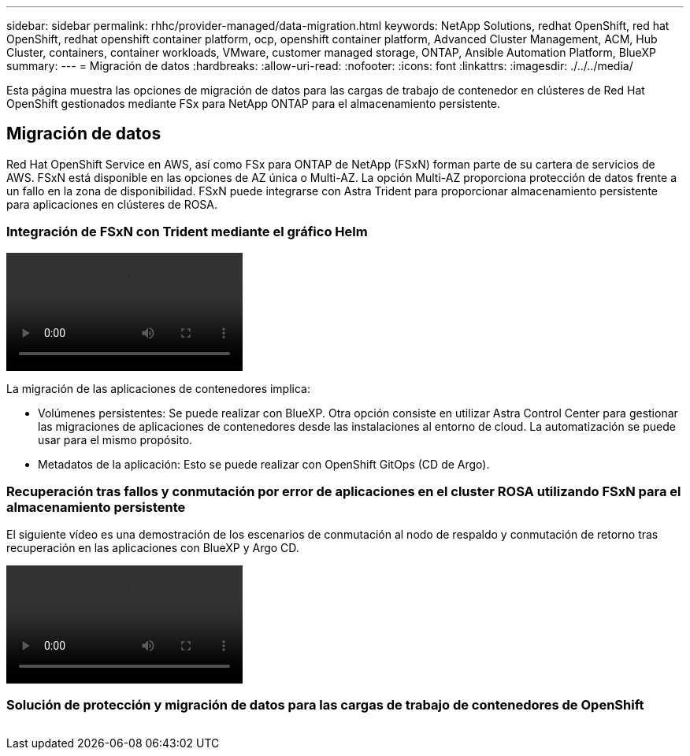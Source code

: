 ---
sidebar: sidebar 
permalink: rhhc/provider-managed/data-migration.html 
keywords: NetApp Solutions, redhat OpenShift, red hat OpenShift, redhat openshift container platform, ocp, openshift container platform, Advanced Cluster Management, ACM, Hub Cluster, containers, container workloads, VMware, customer managed storage, ONTAP, Ansible Automation Platform, BlueXP 
summary:  
---
= Migración de datos
:hardbreaks:
:allow-uri-read: 
:nofooter: 
:icons: font
:linkattrs: 
:imagesdir: ./../../media/


[role="lead"]
Esta página muestra las opciones de migración de datos para las cargas de trabajo de contenedor en clústeres de Red Hat OpenShift gestionados mediante FSx para NetApp ONTAP para el almacenamiento persistente.



== Migración de datos

Red Hat OpenShift Service en AWS, así como FSx para ONTAP de NetApp (FSxN) forman parte de su cartera de servicios de AWS. FSxN está disponible en las opciones de AZ única o Multi-AZ. La opción Multi-AZ proporciona protección de datos frente a un fallo en la zona de disponibilidad. FSxN puede integrarse con Astra Trident para proporcionar almacenamiento persistente para aplicaciones en clústeres de ROSA.



=== Integración de FSxN con Trident mediante el gráfico Helm

video::rhhc-install-trident-using-helm.mp4[]
La migración de las aplicaciones de contenedores implica:

* Volúmenes persistentes: Se puede realizar con BlueXP. Otra opción consiste en utilizar Astra Control Center para gestionar las migraciones de aplicaciones de contenedores desde las instalaciones al entorno de cloud. La automatización se puede usar para el mismo propósito.
* Metadatos de la aplicación: Esto se puede realizar con OpenShift GitOps (CD de Argo).




=== Recuperación tras fallos y conmutación por error de aplicaciones en el cluster ROSA utilizando FSxN para el almacenamiento persistente

El siguiente vídeo es una demostración de los escenarios de conmutación al nodo de respaldo y conmutación de retorno tras recuperación en las aplicaciones con BlueXP y Argo CD.

video::rhhc-failover-failback.mp4[]


=== Solución de protección y migración de datos para las cargas de trabajo de contenedores de OpenShift

image:rhhc-rosa-with-fsxn.png[""]
